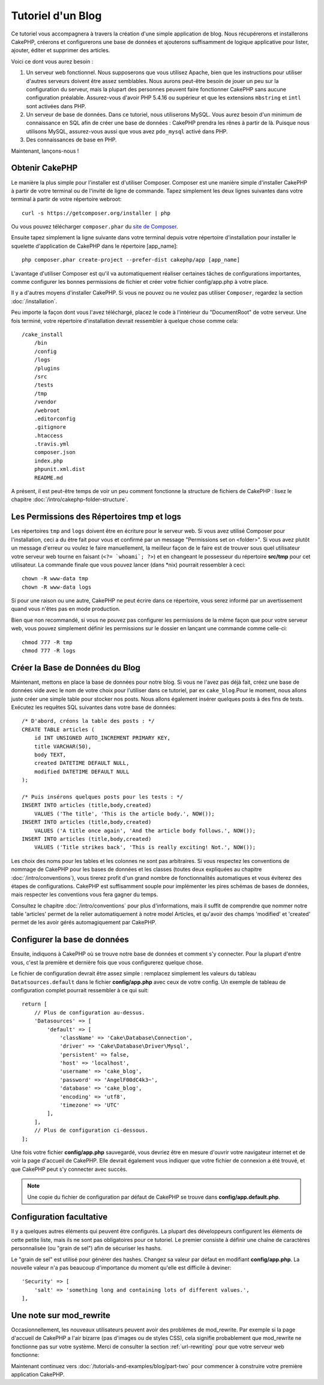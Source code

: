 Tutoriel d'un Blog
##################

Ce tutoriel vous accompagnera à travers la création d'une simple application
de blog. Nous récupérerons et installerons CakePHP, créerons et configurerons
une base de données et ajouterons suffisamment de logique applicative pour
lister, ajouter, éditer et supprimer des articles.

Voici ce dont vous aurez besoin :

#. Un serveur web fonctionnel. Nous supposerons que vous utilisez Apache,
   bien que les instructions pour utiliser d'autres serveurs doivent
   être assez semblables. Nous aurons peut-être besoin de jouer un peu sur la
   configuration du serveur, mais la plupart des personnes peuvent faire
   fonctionner CakePHP sans aucune configuration préalable. Assurez-vous
   d'avoir PHP 5.4.16 ou supérieur et que les extensions ``mbstring`` et
   ``intl`` sont activées dans PHP.
#. Un serveur de base de données. Dans ce tutoriel, nous utiliserons MySQL.
   Vous aurez besoin d'un minimum de connaissance en SQL afin de créer une
   base de données : CakePHP prendra les rênes à partir de là. Puisque nous
   utilisons MySQL, assurez-vous aussi que vous avez ``pdo_mysql`` activé
   dans PHP.
#. Des connaissances de base en PHP.

Maintenant, lançons-nous !

Obtenir CakePHP
===============

Le manière la plus simple pour l'installer est d'utiliser Composer.
Composer est une manière simple d'installer CakePHP à partir de votre
terminal ou de l'invité de ligne de commande. Tapez simplement les deux lignes
suivantes dans votre terminal à partir de votre répertoire webroot::

    curl -s https://getcomposer.org/installer | php

Ou vous pouvez télécharger ``composer.phar`` du
`site de Composer <https://getcomposer.org/download/>`_.

Ensuite tapez simplement la ligne suivante dans votre terminal depuis votre
répertoire d'installation pour installer le squelette d'application de CakePHP
dans le répertoire [app_name]::

    php composer.phar create-project --prefer-dist cakephp/app [app_name]

L'avantage d'utiliser Composer est qu'il va automatiquement réaliser certaines
tâches de configurations importantes, comme configurer les bonnes permissions
de fichier et créer votre fichier config/app.php à votre place.

Il y a d'autres moyens d'installer CakePHP. Si vous ne pouvez ou ne voulez pas
utiliser ``Composer``, regardez la section :doc:`/installation`.

Peu importe la façon dont vous l'avez téléchargé, placez le code à l'intérieur
du "DocumentRoot" de votre serveur. Une fois terminé, votre répertoire
d'installation devrait ressembler à quelque chose comme cela::

    /cake_install
        /bin
        /config
        /logs
        /plugins
        /src
        /tests
        /tmp
        /vendor
        /webroot
        .editorconfig
        .gitignore
        .htaccess
        .travis.yml
        composer.json
        index.php
        phpunit.xml.dist
        README.md

A présent, il est peut-être temps de voir un peu comment fonctionne la
structure de fichiers de CakePHP : lisez le chapitre
:doc:`/intro/cakephp-folder-structure`.

Les Permissions des Répertoires tmp et logs
===========================================

Les répertoires ``tmp`` and ``logs`` doivent être en écriture pour le serveur
web. Si vous avez utilisé Composer pour l'installation, ceci a du être fait pour
vous et confirmé par un message "Permissions set on <folder>". Si vous avez
plutôt un message d'erreur ou voulez le faire manuellement, la meilleur façon
de le faire est de trouver sous quel utilisateur votre serveur web tourne en
faisant (``<?= `whoami`; ?>``) et en changeant le possesseur du répertoire
**src/tmp** pour cet utilisateur. La commande finale que vous pouvez lancer
(dans \*nix) pourrait ressembler à ceci::

    chown -R www-data tmp
    chown -R www-data logs

Si pour une raison ou une autre, CakePHP ne peut écrire dans ce répertoire, vous
serez informé par un avertissement quand vous n'êtes pas en mode production.

Bien que non recommandé, si vous ne pouvez pas configurer les permissions de la
même façon que pour votre serveur web, vous pouvez simplement définir les
permissions sur le dossier en lançant une commande comme celle-ci::

    chmod 777 -R tmp
    chmod 777 -R logs

Créer la Base de Données du Blog
================================

Maintenant, mettons en place la base de données pour notre blog. Si vous
ne l'avez pas déjà fait, créez une base de données vide avec le nom de votre
choix pour l'utiliser dans ce tutoriel, par ex ``cake_blog``.Pour le moment,
nous allons juste créer une simple table pour stocker nos posts. Nous allons
également insérer quelques posts à des fins de tests. Exécutez les requêtes SQL
suivantes dans votre base de données::

    /* D'abord, créons la table des posts : */
    CREATE TABLE articles (
        id INT UNSIGNED AUTO_INCREMENT PRIMARY KEY,
        title VARCHAR(50),
        body TEXT,
        created DATETIME DEFAULT NULL,
        modified DATETIME DEFAULT NULL
    );

    /* Puis insérons quelques posts pour les tests : */
    INSERT INTO articles (title,body,created)
        VALUES ('The title', 'This is the article body.', NOW());
    INSERT INTO articles (title,body,created)
        VALUES ('A title once again', 'And the article body follows.', NOW());
    INSERT INTO articles (title,body,created)
        VALUES ('Title strikes back', 'This is really exciting! Not.', NOW());

Les choix des noms pour les tables et les colonnes ne sont pas arbitraires.
Si vous respectez les conventions de nommage de CakePHP pour les bases de
données et les classes (toutes deux expliquées au chapitre
:doc:`/intro/conventions`), vous tirerez profit d'un
grand nombre de fonctionnalités automatiques et vous éviterez des étapes
de configurations. CakePHP est suffisamment souple pour implémenter les pires
schémas de bases de données, mais respecter les conventions vous fera gagner
du temps.

Consultez le chapitre :doc:`/intro/conventions` pour plus
d'informations, mais il suffit de comprendre que nommer notre table 'articles'
permet de la relier automatiquement à notre model Articles, et qu'avoir des
champs 'modified' et 'created' permet de les avoir gérés automagiquement par
CakePHP.

Configurer la base de données
=============================

Ensuite, indiquons à CakePHP où se trouve notre base de données et comment s'y
connecter. Pour la plupart d'entre vous, c'est la première et dernière fois que
vous configurerez quelque chose.

Le fichier de configuration devrait être assez simple : remplacez simplement
les valeurs du tableau ``Datatsources.default`` dans le fichier
**config/app.php** avec ceux de votre config. Un exemple de tableau de
configuration complet pourrait ressembler à ce qui suit::

    return [
        // Plus de configuration au-dessus.
        'Datasources' => [
            'default' => [
                'className' => 'Cake\Database\Connection',
                'driver' => 'Cake\Database\Driver\Mysql',
                'persistent' => false,
                'host' => 'localhost',
                'username' => 'cake_blog',
                'password' => 'AngelF00dC4k3~',
                'database' => 'cake_blog',
                'encoding' => 'utf8',
                'timezone' => 'UTC'
            ],
        ],
        // Plus de configuration ci-dessous.
    ];

Une fois votre fichier **config/app.php** sauvegardé, vous devriez
être en mesure d'ouvrir votre navigateur internet et de voir la page d'accueil
de CakePHP. Elle devrait également vous indiquer que votre fichier de connexion
a été trouvé, et que CakePHP peut s'y connecter avec succès.

.. note::

    Une copie du fichier de configuration par défaut de
    CakePHP se trouve dans **config/app.default.php**.

Configuration facultative
=========================

Il y a quelques autres éléments qui peuvent être configurés. La plupart des
développeurs configurent les éléments de cette petite liste, mais ils ne
sont pas obligatoires pour ce tutoriel. Le premier consiste à définir une
chaîne de caractères personnalisée (ou "grain de sel") afin de sécuriser les
hashs.

Le "grain de sel" est utilisé pour générer des hashes. Changez sa valeur par
défaut en modifiant **config/app.php**.
La nouvelle valeur n'a pas beaucoup d'importance du moment qu'elle est
difficile à deviner::

    'Security' => [
        'salt' => 'something long and containing lots of different values.',
    ],

Une note sur mod\_rewrite
=========================

Occasionnellement, les nouveaux utilisateurs peuvent avoir des problèmes de
mod\_rewrite. Par exemple si la page d'accueil de CakePHP a l'air bizarre
(pas d'images ou de styles CSS), cela signifie probablement que
mod\_rewrite ne fonctionne pas sur votre système. Merci de consulter la section
:ref:`url-rewriting` pour que votre serveur web fonctionne:

Maintenant continuez vers :doc:`/tutorials-and-examples/blog/part-two` pour
commencer à construire votre première application CakePHP.

.. meta::
    :title lang=fr: Tutoriel d'un Blog
    :keywords lang=fr: modèle vue contrôleur,model view controller,object oriented programming,application logic,directory setup,basic knowledge,database server,server configuration,reins,documentroot,readme,repository,web server,productivity,lib,sql,aim,cakephp,servers,apache,downloads
